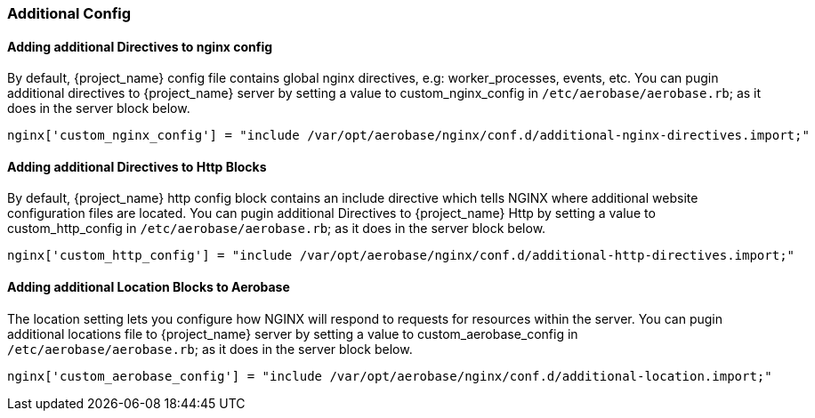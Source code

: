 
=== Additional Config

==== Adding additional Directives to nginx config

By default, {project_name} config file contains global nginx directives, e.g: worker_processes, events, etc. 
You can pugin additional directives to {project_name} server by setting a value to custom_nginx_config in `/etc/aerobase/aerobase.rb`; as it does in the server block below.

[source,ruby,subs="attributes+"]
----
nginx['custom_nginx_config'] = "include /var/opt/aerobase/nginx/conf.d/additional-nginx-directives.import;"
----

==== Adding additional Directives to Http Blocks

By default, {project_name} http config block contains an include directive which tells NGINX where additional website configuration files are located. 
You can pugin additional Directives to {project_name} Http by setting a value to custom_http_config in `/etc/aerobase/aerobase.rb`; as it does in the server block below.

[source,ruby,subs="attributes+"]
----
nginx['custom_http_config'] = "include /var/opt/aerobase/nginx/conf.d/additional-http-directives.import;"
----

==== Adding additional Location Blocks to Aerobase
The location setting lets you configure how NGINX will respond to requests for resources within the server. 
You can pugin additional locations file to {project_name} server by setting a value to custom_aerobase_config in `/etc/aerobase/aerobase.rb`; as it does in the server block below.

[source,ruby,subs="attributes+"]
----
nginx['custom_aerobase_config'] = "include /var/opt/aerobase/nginx/conf.d/additional-location.import;"
----
